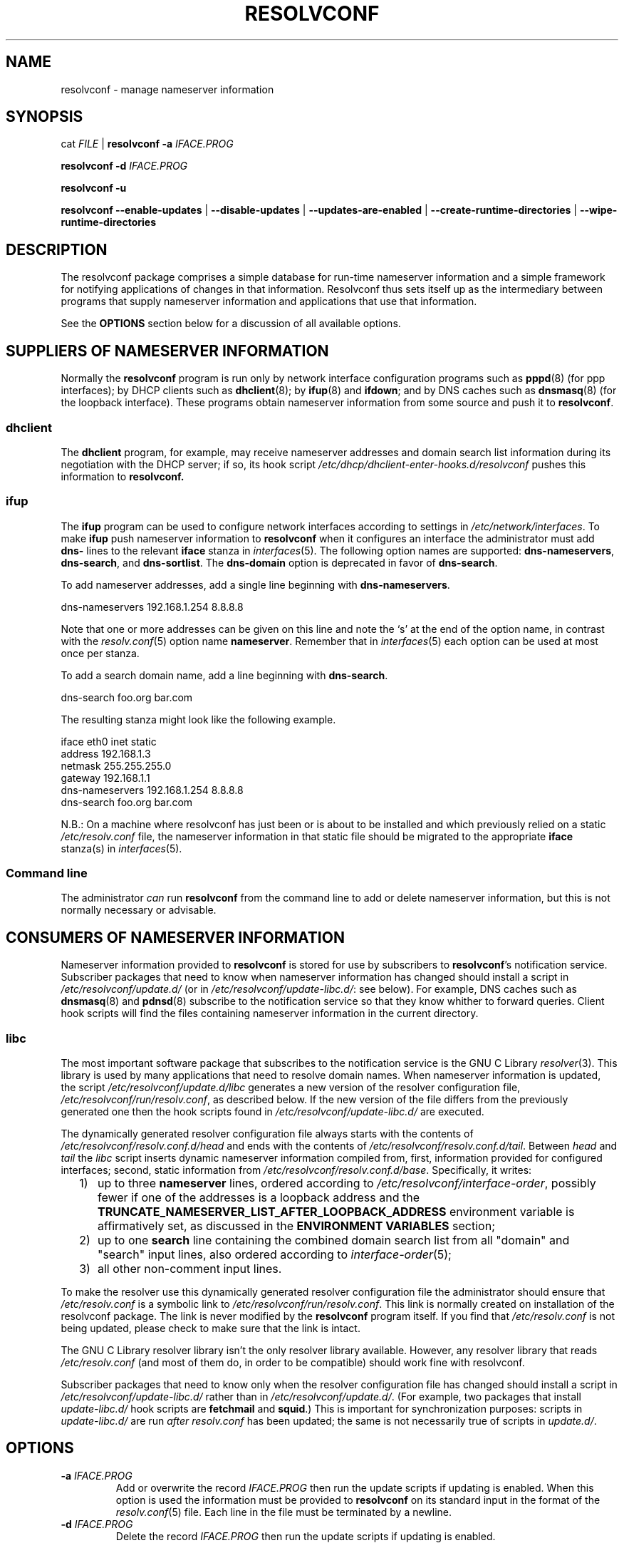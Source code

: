 .TH RESOLVCONF "8" "27 May 2012" "resolvconf" "resolvconf"
.SH NAME
resolvconf \- manage nameserver information
.SH SYNOPSIS
cat \fIFILE\fR |
.B resolvconf
\fB\-a\fR \fIIFACE.PROG\fR
.PP
.B resolvconf
\fB\-d\fR \fIIFACE.PROG\fR
.PP
.B resolvconf
\fB\-u\fR
.PP
.B resolvconf
.B \-\-enable\-updates
|
.B \-\-disable\-updates
|
.B \-\-updates\-are\-enabled
|
.B \-\-create\-runtime\-directories
|
.B \-\-wipe\-runtime\-directories
.SH DESCRIPTION
The resolvconf package comprises a simple database
for run-time nameserver information
and a simple framework
for notifying applications of changes in that information.
Resolvconf thus sets itself up as the intermediary between programs that
supply nameserver information and applications that use 
that information.
.PP
See the
.B OPTIONS
section below for a discussion of all available options.
.SH SUPPLIERS OF NAMESERVER INFORMATION
Normally the
.B resolvconf
program is run only by network interface configuration programs
such as
.BR pppd (8) 
(for ppp interfaces);
by DHCP clients such as
.BR dhclient (8);
by
.BR ifup (8) 
and
.BR ifdown ;
and by DNS caches such as
.BR dnsmasq (8)
(for the loopback interface).
These programs obtain nameserver information from some source
and push it to
.BR resolvconf .
.SS dhclient
The
.B dhclient 
program,
for example,
may receive nameserver addresses
and domain search list information 
during its negotiation with the DHCP server;
if so, its hook script
.I /etc/dhcp/dhclient\-enter\-hooks.d/resolvconf
pushes this information to 
.B resolvconf.
.SS ifup
The
.B ifup
program can be used to configure network interfaces
according to settings in
.IR /etc/network/interfaces .
To make 
.B ifup
push nameserver information to
.B resolvconf
when it configures an interface
the administrator must add
.B dns\-
lines to the relevant
.B iface
stanza in
.IR interfaces (5).
The following option names are supported:
.BR dns\-nameservers ,
.BR dns\-search ,
and
.BR dns\-sortlist .  
The 
.B dns\-domain
option is deprecated in favor of
.BR dns\-search .
.PP
To add nameserver addresses, add a single line beginning with
.BR dns\-nameservers .
.PP
.EX
    dns\-nameservers 192.168.1.254 8.8.8.8
.EE
.PP
Note that one or more addresses can be given on this line
and note the `s' at the end of the option name,
in contrast with the 
.IR resolv.conf (5)
option name
.BR nameserver .
Remember that in
.IR interfaces (5)
each option can be used at most once per stanza.
.PP
To add a search domain name, add a line beginning with
.BR dns\-search .
.PP
.EX
    dns\-search foo.org bar.com
.EE

The resulting stanza might look like the following example.
.PP
.EX
    iface eth0 inet static
        address 192.168.1.3
        netmask 255.255.255.0
        gateway 192.168.1.1
        dns\-nameservers 192.168.1.254 8.8.8.8
        dns\-search foo.org bar.com
.EE
.PP
N.B.: On a machine where resolvconf
has just been or is about to be installed
and which previously relied on a static
.I /etc/resolv.conf
file,
the nameserver information in that static file
should be migrated to the appropriate
.B iface
stanza(s) in
.IR interfaces (5).
.PP
.SS Command line
The administrator
.I can
run
.B resolvconf
from the command line to add or delete nameserver information,
but this is not normally necessary or advisable.
.SH CONSUMERS OF NAMESERVER INFORMATION
Nameserver information provided to
.B resolvconf
is stored for use by subscribers to
.BR resolvconf 's
notification service.
Subscriber packages that need to know when nameserver information has changed
should install a script in
.I /etc/resolvconf/update.d/
(or in
.IR /etc/resolvconf/update\-libc.d/ :
see below).
For example, DNS caches such as
.BR dnsmasq (8)
and
.BR pdnsd (8)
subscribe to the notification service so that they know
whither to forward queries.
Client hook scripts will find the files containing nameserver
information in the current directory.
.SS libc
The most important software package
that subscribes to the notification service
is the GNU C Library
.IR resolver (3).
This library is used by many applications
that need to resolve domain names.
When nameserver information is updated, the script
.I /etc/resolvconf/update.d/libc
generates a new version of the resolver configuration file,
.IR /etc/resolvconf/run/resolv.conf , 
as described below.
If the new version of the file differs
from the previously generated one
then the hook scripts found in
.IR /etc/resolvconf/update\-libc.d/ 
are executed.
.PP
The dynamically generated resolver configuration file
always starts with the contents of
.I /etc/resolvconf/resolv.conf.d/head
and ends with the contents of
.IR /etc/resolvconf/resolv.conf.d/tail .
Between
.I head
and
.I tail
the
.I libc
script inserts
dynamic nameserver information
compiled from,
first,
information provided for configured interfaces;
second,
static information from
.IR /etc/resolvconf/resolv.conf.d/base .
Specifically, it writes:
.IP "  1)" 5
up to three 
.B nameserver
lines,
ordered according to
.IR /etc/resolvconf/interface\-order ,
possibly fewer
if one of the addresses is a loopback address and the
.B TRUNCATE_NAMESERVER_LIST_AFTER_LOOPBACK_ADDRESS 
environment variable is affirmatively set, as discussed in the
.B ENVIRONMENT VARIABLES
section;
.IP "  2)" 5
up to one
.B search
line containing the combined domain search list from all
"domain" and "search" input lines,
also ordered according to
.IR interface\-order (5);
.IP "  3)" 5
all other non-comment input lines.
.PP
To make the resolver use
this dynamically generated resolver configuration file
the administrator should ensure that
.I /etc/resolv.conf
is a symbolic link to
.IR /etc/resolvconf/run/resolv.conf .
This link is normally created on installation of the resolvconf package.
The link is never modified by the
.B resolvconf
program itself.
If you find that
.I /etc/resolv.conf
is not being updated,
please check to make sure that the link is intact.
.PP
The GNU C Library resolver library isn't the only resolver library available.
However, any resolver library that reads
.I /etc/resolv.conf
(and most of them do, in order to be compatible)
should work fine with resolvconf.
.PP
Subscriber packages that need to know only when the resolver configuration file
has changed should install a script in
.I /etc/resolvconf/update\-libc.d/
rather than in
.IR /etc/resolvconf/update.d/ .
(For example, two packages that install
.I update\-libc.d/
hook scripts are
.B fetchmail
and
.BR squid .)
This is important for synchronization purposes:
scripts in
.I update\-libc.d/
are run
.I after
.I resolv.conf
has been updated;
the same is not necessarily true of scripts in
.IR update.d/ .
.SH OPTIONS
.TP
\fB\-a\fR \fIIFACE.PROG\fR
Add or overwrite the record
.I IFACE.PROG
then run the update scripts if updating is enabled.
When this option is used the information must be provided to
.B resolvconf
on its standard input in the format of the
.IR resolv.conf (5)
file.
Each line in the file must be terminated by a newline.
.TP
\fB\-d\fR \fIIFACE.PROG\fR
Delete the record
.I IFACE.PROG
then run the update scripts if updating is enabled.
.PP
The string
.I IFACE.PROG
may not contain
spaces,
slashes,
an initial dot,
an initial hyphen
or an initial tilde.
It is conventionally formed from
.IR IFACE ,
the name of the interface involved,
a dot,
and
.IR IPROG ,
the name of the interface configuration program,
e.g., `eth0.dhclient'.
.TP
\fB\-u\fR
Just run the update scripts
(if updating is enabled).
.TP
With \fB\-a\fR, \fB\-d\fR or \fB\-u\fR:
if updating is not enabled, schedule a delayed update.
The delayed update will be carried out when updates are enabled.
.TP
\fB\-\-enable\-updates\fR 
Set the flag indicating that 
.B resolvconf
should run update scripts
when invoked in the future with \fB\-a\fR, \fB\-d\fR or \fB\-u\fR.
If a delayed update was scheduled then run update scripts.
.TP
\fB\-\-disable\-updates\fR
Clear the flag.
.TP
\fB\-\-updates\-are\-enabled\fR
Return 0 if the flag is set,
otherwise return 1.
.TP
\fB\-\-create\-runtime\-directories\fR
Create the directories where resolver information records
and other run-time files are stored.
.TP
\fB\-\-wipe\-runtime\-directories\fR
Delete everything in the directories where resolver information records
and other run-time files are stored.
.SH ENVIRONMENT VARIABLES
The following variables can be set in the configuration file
.IR /etc/default/resolvconf .
If the file does not exist you will have to create it.
.TP
.B REPORT_ABSENT_SYMLINK
If set to "yes" then
.B resolvconf
will print a message when
.I /etc/resolv.conf
is not a symbolic link
to the
.BR resolvconf -generated
resolver configuration file.
Set to "no" to prevent the printing of this message.
The default is "yes".
.TP
.B TRUNCATE_NAMESERVER_LIST_AFTER_LOOPBACK_ADDRESS
If set to "yes" then the 
.I libc
script will include
no more nameserver addresses
after the first nameserver address
that is a loopback address.
(In IPv4 a loopback address is any one that starts with "127.".
In IPv6 the loopback address is "::1".)
.IP 
The advantage of truncating the nameserver list after a loopback address
is that doing so inhibits unnecessary changes to
.I resolv.conf 
and thus reduces the number of instances in which the
.I update\-libc.d/
scripts have to be run.
When an interface is brought up or down
the local caching nameserver
that listens on the loopback address
is still informed of the change and adapts accordingly;
the clients of the resolver which use the local caching nameserver
do not need to be notified of the change.
A disadvantage of this mode of operation is that applications have
no secondary or tertiary nameserver address to fall back on should
the local caching nameserver crash.
Insofar as a local nameserver crash can be regarded
as an unlikely event,
this is a relatively minor disadvantage.
Set to "no" to disable truncation.
The default is "yes".
.IP 
A deprecated synonym for this variable is 
.BR TRUNCATE_NAMESERVER_LIST_AFTER_127 .
.SH FILES
.TP
.I /etc/default/resolvconf
See the ENVIRONMENT VARIABLES section.
.TP
.I /etc/resolvconf/run
This is a symbolic link to a location where nameserver information is stored.
The location must be on a filesystem that is writable
early in the boot sequence.
In Debian the default location is
.I /run/resolvconf
and
in the future this will be
the only supported location;
configurability of the location via
.I /etc/resolvconf/run
will be dropped.
Nevertheless, clients should not make any assumptions
about the location or the canonical path of this directory
or the hierarchy that is constructed under it.
.IP
The target of this symbolic link will be created if
.B resolvconf
is called with the
.B \-\-create\-runtime\-directories
option.
.TP
.I /etc/resolvconf/interface\-order
Determines the order of precedence of nameserver addresses and search domain names.
See above and
.BR interface\-order (5).
.TP
.I /etc/resolvconf/resolv.conf.d/base
File containing basic resolver information.
The lines in this file are included in the resolver configuration file
even when no interfaces are configured.
.TP
.I /etc/resolvconf/resolv.conf.d/head
File to be prepended to the dynamically generated resolver configuration file.
Normally this is just a comment line.
.TP
.I /etc/resolvconf/resolv.conf.d/tail
File to be appended to the dynamically generated resolver configuration file.
To append nothing, make this an empty file.
This file is a good place to put a resolver
.B options
line if one is needed, e.g.,

.EX
    options inet6
.EE
.TP
.I /etc/resolvconf/resolv.conf.d/original
Copy of the
.I /etc/resolv.conf
file before the resolvconf package was installed.
This file has no effect on the functioning of resolvconf;
it is retained so that
.I /etc/resolv.conf
can be restored to its original state
if the resolvconf package is removed.

Note also that a copy of this file is included in the database
until the first reboot after installation of the resolvconf package;
this ensures that nameservers reachable before installation of resolvconf
are still reachable after installation of resolvconf even though
at that point
not all suppliers of nameserver information may have supplied their
information to
.BR resolvconf (8).

Note also
that the administrator can choose to create a symbolic link in
.I /etc/resolvconf/resolv.conf.d/
from
.I tail
to
.I original
so that the contents of
.I original
are always added to the end of the
dynamically generated file.

.SH BUGS
Currently
.B resolvconf
does not check the sanity of the information provided to it.
.SH AUTHOR
Written by Thomas Hood <jdthood@gmail.com>
with contributions by Nathan Stratton Treadway.
.SH COPYRIGHT
Copyright \(co 2004-2012 Thomas Hood.
.br
This is free software; see the source for copying conditions.
.SH "SEE ALSO"
.BR interface\-order (5),
.BR resolv.conf (5),
.BR resolver (3).
.PP
Read the resolvconf package
.I README
file for more in-depth information.
